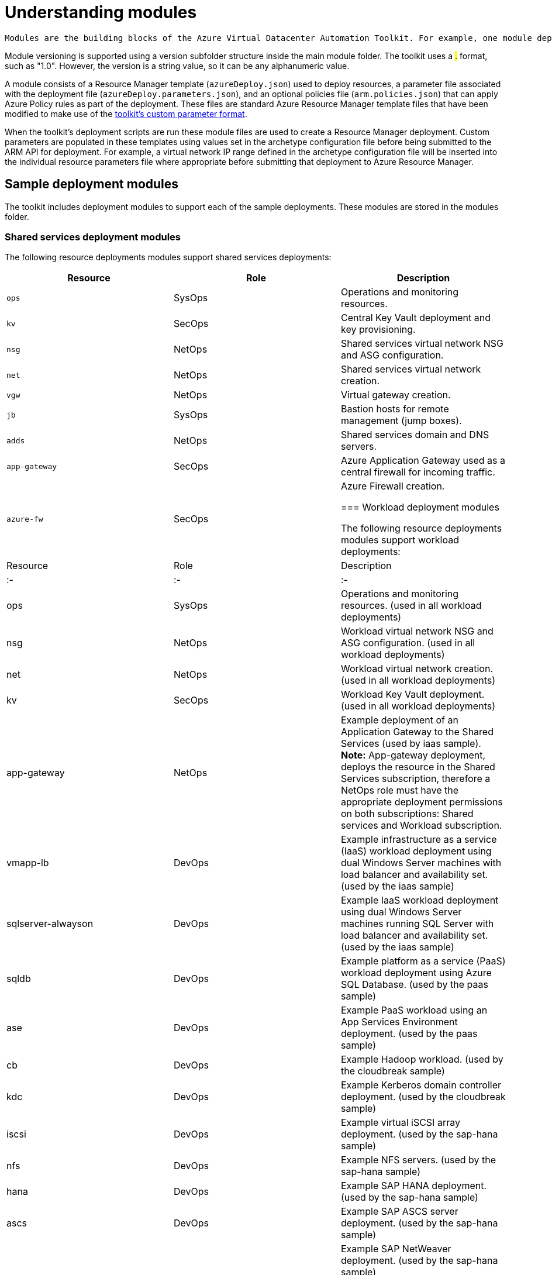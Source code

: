 = Understanding modules

 Modules are the building blocks of the Azure Virtual Datacenter Automation Toolkit. For example, one module deploys a Key Vault instance, another module deploys a virtual network, and a third module creates a workload specific virtual machine. An archetype is composed from a set of modules, and these modules are listed and configued in the archetype's configuration file.

Module versioning is supported using a version subfolder structure inside the main module folder. The toolkit uses a #.# format, such as "1.0". However, the version is a string value, so it can be any alphanumeric value.

A module consists of a Resource Manager template (`azureDeploy.json`) used to deploy resources, a parameter file associated with the deployment file (`azureDeploy.parameters.json`), and an optional policies file (`arm.policies.json`) that can apply Azure Policy rules as part of the deployment. These files are standard Azure Resource Manager template files that have been modified to make use of the link:../archetypes/configuration-files.adoc#referencing-other-parameters[toolkit's custom parameter format].

When the toolkit's deployment scripts are run these module files are used to create a Resource Manager deployment. Custom parameters are populated in these templates using values set in the archetype configuration file before being submitted to the ARM API for deployment. For example, a virtual network IP range defined in the archetype configuration file will be inserted into the individual resource parameters file where appropriate before submitting that deployment to Azure Resource Manager.

== Sample deployment modules

The toolkit includes deployment modules to support each of the sample deployments. These modules are stored in the modules folder.

=== Shared services deployment modules

The following resource deployments modules support shared services deployments:

[options="header",cols="a,,"]
|===
| Resource       | Role     | Description

| `ops`          | SysOps   | Operations and monitoring resources.
| `kv`           | SecOps   | Central Key Vault deployment and key provisioning.
| `nsg`          | NetOps   | Shared services virtual network NSG and ASG configuration.
| `net`          | NetOps   | Shared services virtual network creation.
| `vgw`          | NetOps   | Virtual gateway creation.
| `jb`           | SysOps   | Bastion hosts for remote management (jump boxes).
| `adds`         | NetOps   | Shared services domain and DNS servers.
| `app-gateway`  | SecOps   | Azure Application Gateway used as a central firewall for incoming traffic.
| `azure-fw`     | SecOps   | Azure Firewall creation.

=== Workload deployment modules

The following resource deployments modules support workload deployments:

| Resource           | Role     | Description
| :-                 | :-       | :-
| ops                | SysOps   | Operations and monitoring resources. (used in all workload deployments)
| nsg                | NetOps   | Workload virtual network NSG and ASG configuration. (used in all workload deployments)
| net                | NetOps   | Workload virtual network creation. (used in all workload deployments)
| kv                 | SecOps   | Workload Key Vault deployment. (used in all workload deployments)
| app-gateway        | NetOps   | Example deployment of an Application Gateway to the Shared Services (used by iaas sample). **Note:** App-gateway deployment, deploys the resource in the Shared Services subscription, therefore a NetOps role must have the appropriate deployment permissions on both subscriptions: Shared services and Workload subscription.
| vmapp-lb           | DevOps   | Example infrastructure as a service (IaaS) workload deployment using dual Windows Server machines with load balancer and availability set. (used by the iaas sample)
| sqlserver-alwayson | DevOps   | Example IaaS workload deployment using dual Windows Server machines running SQL Server with load balancer and availability set. (used by the iaas sample)
| sqldb              | DevOps   | Example platform as a service (PaaS) workload deployment using Azure SQL Database. (used by the paas sample)
| ase                | DevOps   | Example PaaS workload using an App Services Environment deployment. (used by the paas sample)
| cb                 | DevOps   | Example Hadoop workload. (used by the cloudbreak sample)  
| kdc                | DevOps   | Example Kerberos domain controller deployment. (used by the cloudbreak sample)
| iscsi              | DevOps   | Example virtual iSCSI array deployment. (used by the sap-hana sample)
| nfs                | DevOps   | Example NFS servers. (used by the sap-hana sample)
| hana               | DevOps   | Example SAP HANA deployment. (used by the sap-hana sample)
| ascs               | DevOps   | Example SAP ASCS server deployment. (used by the sap-hana sample)
| netweaver          | DevOps   | Example SAP NetWeaver deployment. (used by the sap-hana sample)

=== Simulated on-premises modules

The following resource deployments modules support deploying a simulated on-premises environment:

| Resource | Description
| :-       | :-
| nsg      | Simulated on-premises virtual network NSG and ASG configuration.
| net      | Simulated on-premises virtual network.
| ad       | Simulated on-premises active directory servers.
| vgw      | Virtual gateway used to connect the simulated on-premises network with the shared services network.

== Resource dependencies and deployment output

Resource deployment modules can depend on other resources provisioned earlier in the overall deployment process. For instance, the virtual machines in the ADDS deployment module can't be created without first creating the required on-premises connected virtual network.

Deployment modules may need to know the names and settings of resources created by deployments they depend on. To provide this information, the VDC automation process uses the output generated by Azure Resource Manager from each resource deployment.

To share this output between resource deployments, the automation script creates a shared Azure Storage location in your subscription. Deployment output is written to the location, and subsequent resource deployments can load this output and integrate these settings with its own deployment parameters.

By default, the first time a resource deployment script is run, a new resource group named *vdc-storage-rg* is created in the target subscription. All VDC deployments use this resource group when creating storage accounts for saving deployment output. Storage account names can be specified using the *vdc-storage-account-name* parameter in the shared services or workload configuration file.

Note that workload deployments may rely on output generated during the shared services deployment, so must use the same storage account used by their associated shared services to access that output.

== Virtual machine configuration scripts

Certain resources, particularly virtual machines that require configuration after creation, may need additional scripts or other files included as part of their Resource Manager deployment. These files are stored in the "/scripts" folder of the toolkit folder, and they need to be uploaded to the same storage account as the deployment output before submitting the deployment to Resource Manager.

By default, resource deployments do not upload these scripts. For resource deployment modules that require these scripts, use the "--upload-scripts" argument when launching the automation script to upload these scripts to the correct location. Every time this upload process is performed, the entire contents of the /scripts folder is copied to storage, overwriting any previous versions.


## Deployment validation and integration testing

The toolkit also includes tools that allow you test updates to your deployment templates and parameter files without the need to actually deploy all of your resources to Azure:

- [Deployment validation](11-deployment-validation.md) checks that your deployment templates and parameter files are valid for use with Resource Manager before running a deployment or confirming a previously run deployment has succeeded.

- [Integration testing](12-integration-testing.md) allows you to record the results of a successful deployment and use that recording to quickly confirm any updates you've made are valid before checking these changes into source control. 